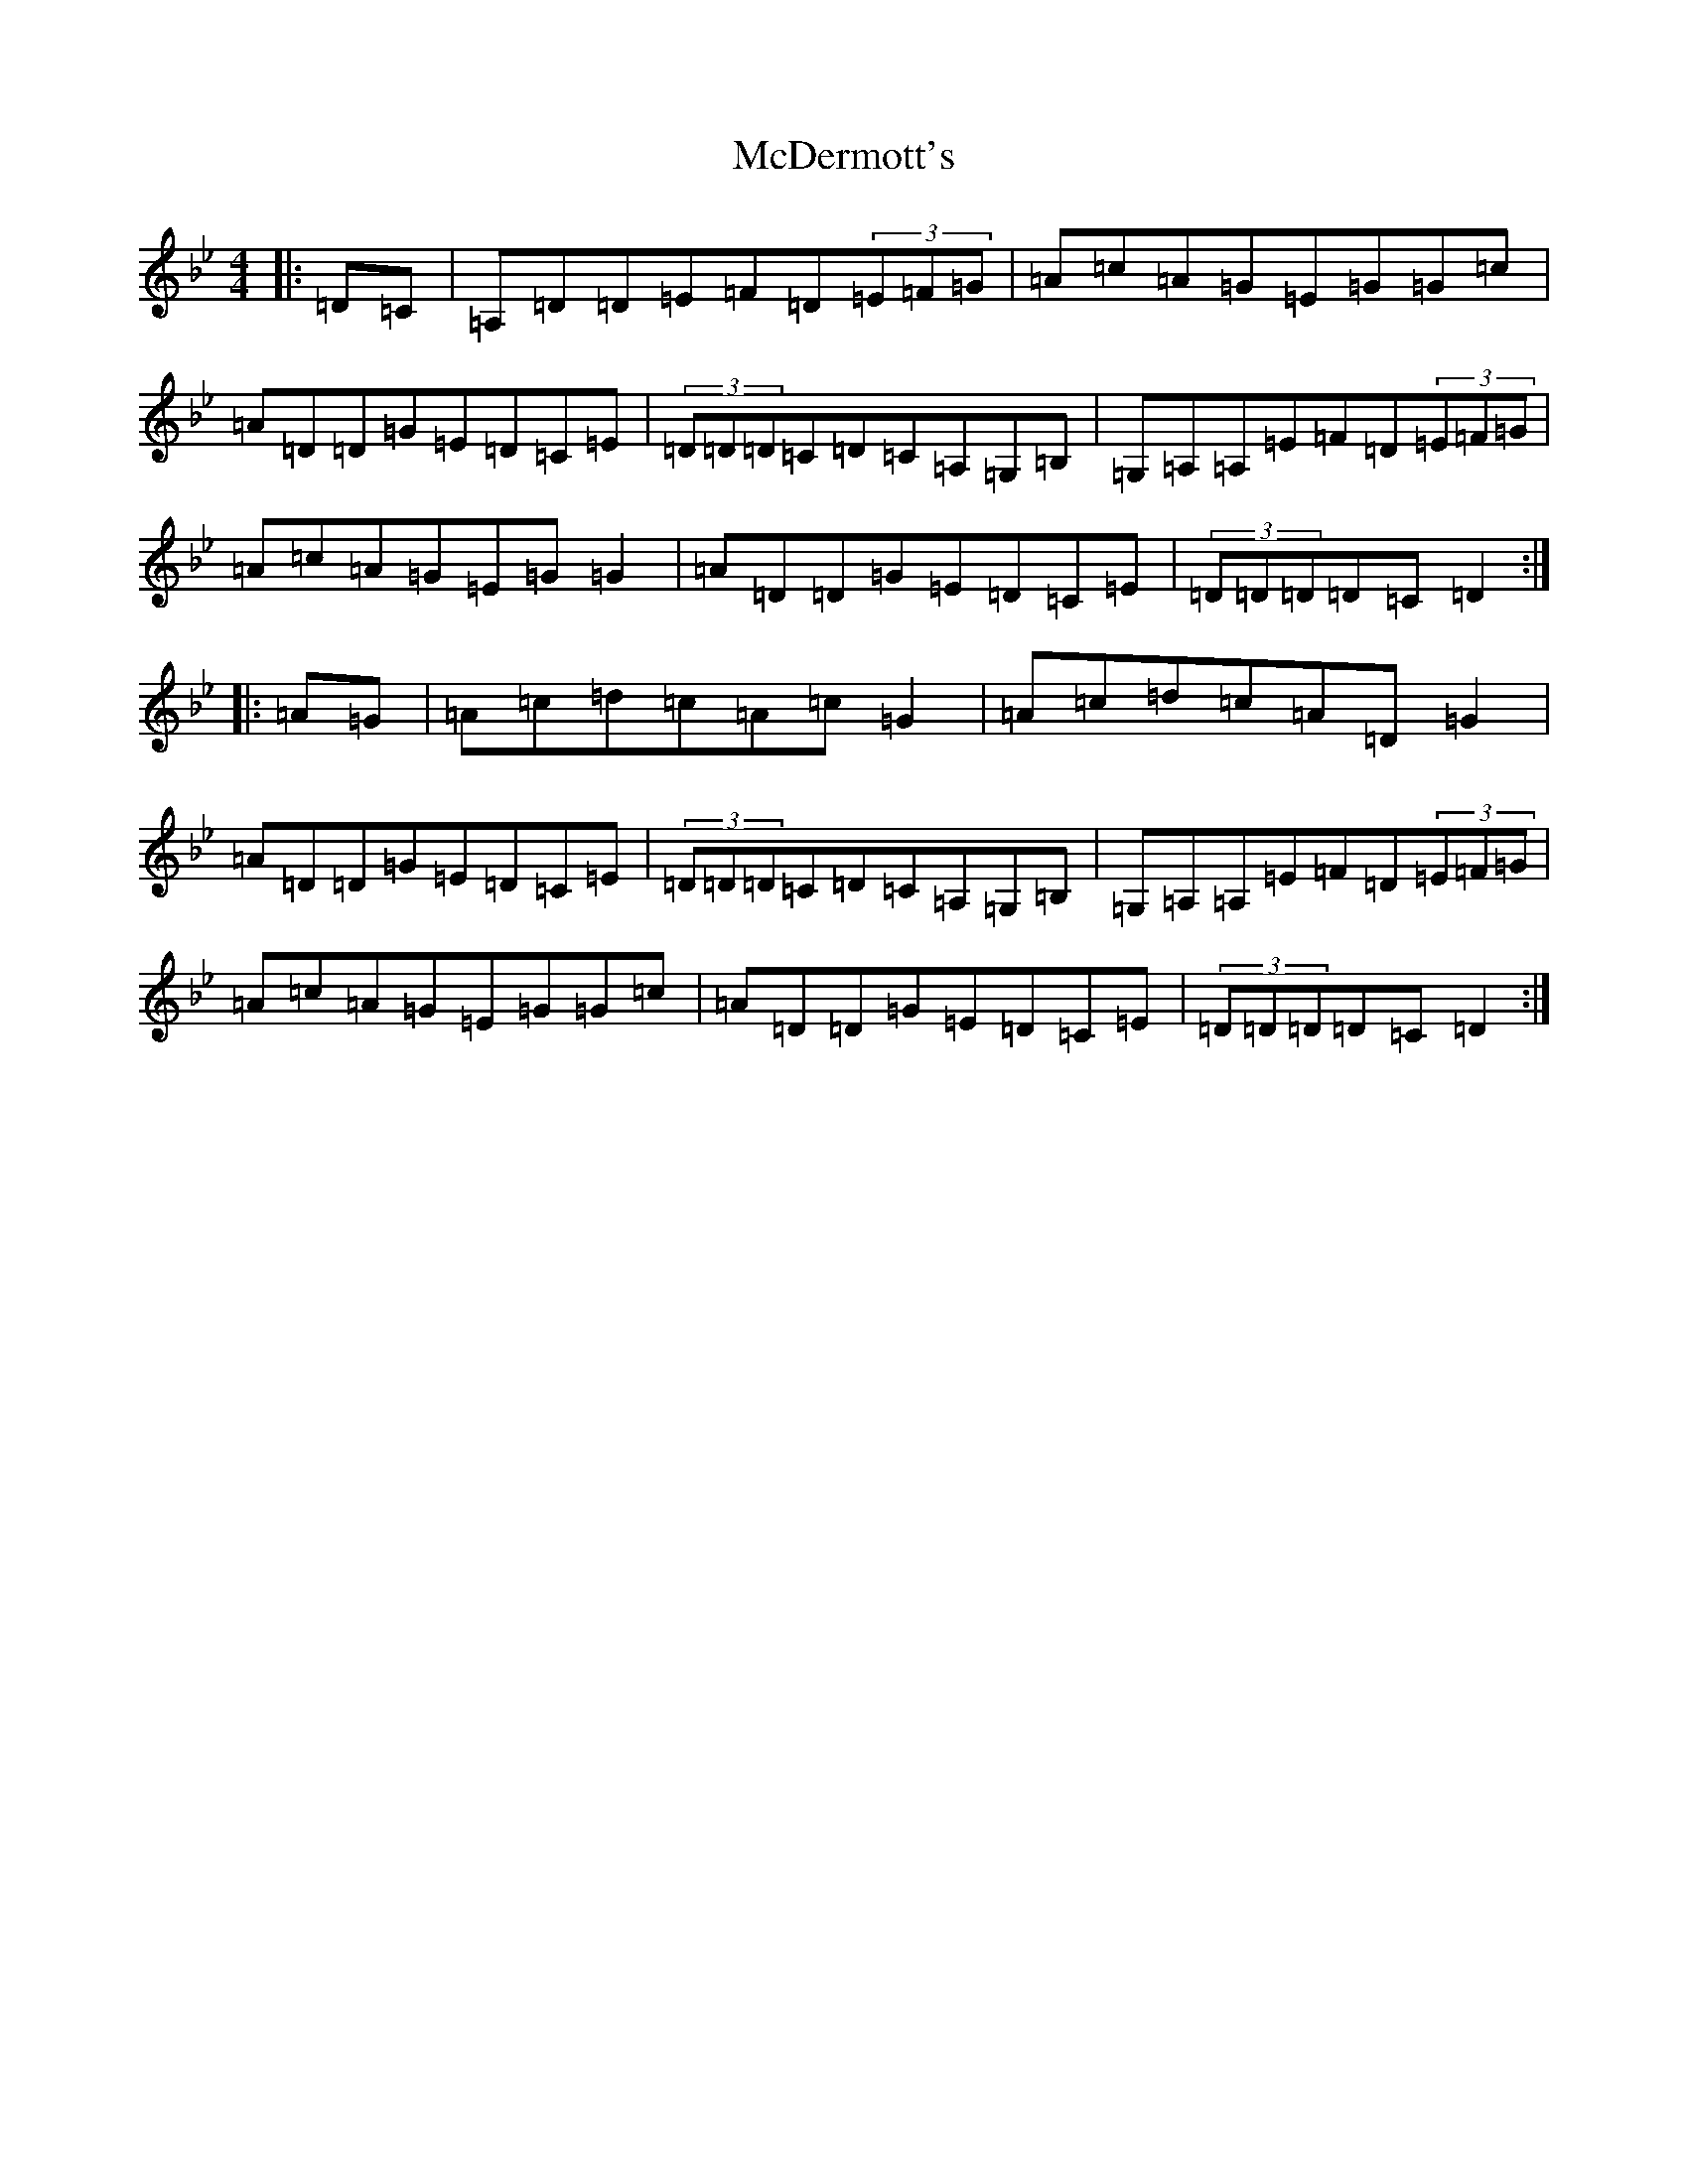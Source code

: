 X: 13768
T: McDermott's
S: https://thesession.org/tunes/2013#setting2013
Z: A Dorian
R: hornpipe
M:4/4
L:1/8
K: C Dorian
|:=D=C|=A,=D=D=E=F=D(3=E=F=G|=A=c=A=G=E=G=G=c|=A=D=D=G=E=D=C=E|(3=D=D=D=C=D=C=A,=G,=B,|=G,=A,=A,=E=F=D(3=E=F=G|=A=c=A=G=E=G=G2|=A=D=D=G=E=D=C=E|(3=D=D=D=D=C=D2:||:=A=G|=A=c=d=c=A=c=G2|=A=c=d=c=A=D=G2|=A=D=D=G=E=D=C=E|(3=D=D=D=C=D=C=A,=G,=B,|=G,=A,=A,=E=F=D(3=E=F=G|=A=c=A=G=E=G=G=c|=A=D=D=G=E=D=C=E|(3=D=D=D=D=C=D2:|